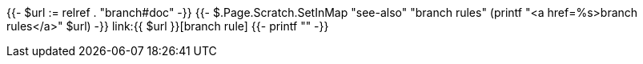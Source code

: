 {{- $url := relref . "branch#doc" -}}
{{- $.Page.Scratch.SetInMap "see-also" "branch rules" (printf "<a href=%s>branch rules</a>" $url) -}}
link:{{ $url }}[branch rule]
{{- printf "" -}}
